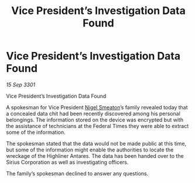 :PROPERTIES:
:ID:       6b8b590c-960c-43a5-8c89-2675354f66a8
:END:
#+title: Vice President’s Investigation Data Found
#+filetags: :3301:Federation:galnet:

* Vice President’s Investigation Data Found

/15 Sep 3301/

Vice President’s Investigation Data Found 
 
A spokesman for Vice President [[id:4bbbdc51-22ca-4f2c-b775-0e4d3b86bb4a][Nigel Smeaton]]’s family revealed today that a concealed data chit had been recently discovered among his personal belongings. The information stored on the device was encrypted but with the assistance of technicians at the Federal Times they were able to extract some of the information. 

The spokesman stated that the data would not be made public at this time, but some of the information might enable the authorities to locate the wreckage of the Highliner Antares. The data has been handed over to the Sirius Corporation as well as investigating officers. 

The family’s spokesman declined to answer any questions.
